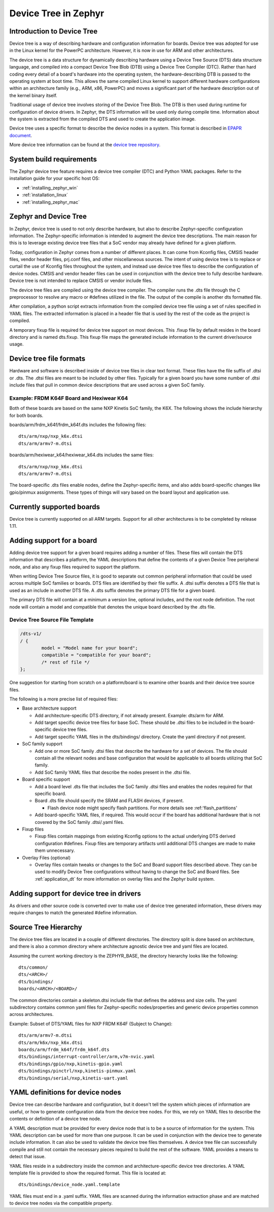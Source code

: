 .. _device-tree:

Device Tree in Zephyr
########################

Introduction to Device Tree
***************************

Device tree is a way of describing hardware and configuration information
for boards.  Device tree was adopted for use in the Linux kernel for the
PowerPC architecture.  However, it is now in use for ARM and other
architectures.

The device tree is a data structure for dynamically describing hardware
using a Device Tree Source (DTS) data structure language, and compiled
into a compact Device Tree Blob (DTB) using a Device Tree Compiler (DTC).
Rather than hard coding every detail of a board's hardware into the
operating system, the hardware-describing DTB is passed to the operating
system at boot time. This allows the same compiled Linux kernel to support
different hardware configurations within an architecture family (e.g., ARM,
x86, PowerPC) and moves a significant part of the hardware description out of
the kernel binary itself.

Traditional usage of device tree involves storing of the Device Tree Blob.
The DTB is then used during runtime for configuration of device drivers.  In
Zephyr, the DTS information will be used only during compile time.
Information about the system is extracted from the compiled DTS and used to
create the application image.

Device tree uses a specific format to describe the device nodes in a system.
This format is described in `EPAPR document`_.

.. _EPAPR document: https://www.devicetree.org/downloads/devicetree-specification-v0.1-20160524.pdf

More device tree information can be found at the `device tree repository`_.

.. _device tree repository: https://git.kernel.org/pub/scm/utils/dtc/dtc.git


System build requirements
*************************

The Zephyr device tree feature requires a device tree compiler (DTC) and Python
YAML packages.  Refer to the installation guide for your specific host OS:

* :ref:`installing_zephyr_win`
* :ref:`installation_linux`
* :ref:`installing_zephyr_mac`


Zephyr and Device Tree
**********************

In Zephyr, device tree is used to not only describe hardware, but also to
describe Zephyr-specific configuration information.  The Zephyr-specific
information is intended to augment the device tree descriptions.  The main
reason for this is to leverage existing device tree files that a SoC vendor may
already have defined for a given platform.

Today, configuration in Zephyr comes from a number of different places.  It can
come from Kconfig files, CMSIS header files, vendor header files, prj.conf
files, and other miscellaneous sources.  The intent of using device tree is to
replace or curtail the use of Kconfig files throughout the system, and instead
use device tree files to describe the configuration of device nodes.  CMSIS and
vendor header files can be used in conjunction with the device tree to fully
describe hardware.  Device tree is not intended to replace CMSIS or vendor
include files.

The device tree files are compiled using the device tree compiler.  The compiler
runs the .dts file through the C preprocessor to resolve any macro or #defines
utilized in the file.  The output of the compile is another dts formatted file.

After compilation, a python script extracts information from the compiled device
tree file using a set of rules specified in YAML files.  The extracted
information is placed in a header file that is used by the rest of the code as
the project is compiled.

A temporary fixup file is required for device tree support on most devices.
This .fixup file by default resides in the board directory and is named
dts.fixup.  This fixup file maps the generated include information to the
current driver/source usage.

Device tree file formats
************************

Hardware and software is described inside of device tree files in clear text format.
These files have the file suffix of .dtsi or .dts.  The .dtsi files are meant to
be included by other files.  Typically for a given board you have some number of
.dtsi include files that pull in common device descriptions that are used across
a given SoC family.

Example: FRDM K64F Board and Hexiwear K64
=========================================

Both of these boards are based on the same NXP Kinetis SoC family, the K6X.  The
following shows the include hierarchy for both boards.

boards/arm/frdm_k64f/frdm_k64f.dts includes the following files::

  dts/arm/nxp/nxp_k6x.dtsi
  dts/arm/armv7-m.dtsi

boards/arm/hexiwear_k64/hexiwear_k64.dts includes the same files::

  dts/arm/nxp/nxp_k6x.dtsi
  dts/arm/armv7-m.dtsi

The board-specific .dts files enable nodes, define the Zephyr-specific items,
and also adds board-specific changes like gpio/pinmux assignments.  These types
of things will vary based on the board layout and application use.

Currently supported boards
**************************

Device tree is currently supported on all ARM targets.  Support for all other
architectures is to be completed by release 1.11.

Adding support for a board
**************************

Adding device tree support for a given board requires adding a number of files.
These files will contain the DTS information that describes a platform, the
YAML descriptions that define the contents of a given Device Tree peripheral
node, and also any fixup files required to support the platform.

When writing Device Tree Source files, it is good to separate out common
peripheral information that could be used across multiple SoC families or
boards.  DTS files are identified by their file suffix.  A .dtsi suffix denotes
a DTS file that is used as an include in another DTS file.  A .dts suffix
denotes the primary DTS file for a given board.

The primary DTS file will contain at a minimum a version line, optional
includes, and the root node definition.  The root node will contain a model and
compatible that denotes the unique board described by the .dts file.

Device Tree Source File Template
================================

.. code-block:: yaml

  /dts-v1/
  / {
          model = "Model name for your board";
          compatible = "compatible for your board";
          /* rest of file */
  };


One suggestion for starting from scratch on a platform/board is to examine other
boards and their device tree source files.

The following is a more precise list of required files:

* Base architecture support

  * Add architecture-specific DTS directory, if not already present.
    Example: dts/arm for ARM.
  * Add target specific device tree files for base SoC.  These should be
    .dtsi files to be included in the board-specific device tree files.
  * Add target specific YAML files in the dts/bindings/ directory.
    Create the yaml directory if not present.

* SoC family support

  * Add one or more SoC family .dtsi files that describe the hardware
    for a set of devices.  The file should contain all the relevant
    nodes and base configuration that would be applicable to all boards
    utilizing that SoC family.
  * Add SoC family YAML files that describe the nodes present in the .dtsi file.

* Board specific support

  * Add a board level .dts file that includes the SoC family .dtsi files
    and enables the nodes required for that specific board.
  * Board .dts file should specify the SRAM and FLASH devices, if present.

    * Flash device node might specify flash partitions. For more details see
      :ref:'flash_partitions'

  * Add board-specific YAML files, if required.  This would occur if the
    board has additional hardware that is not covered by the SoC family
    .dtsi/.yaml files.

* Fixup files

  * Fixup files contain mappings from existing Kconfig options to the actual
    underlying DTS derived configuration #defines.  Fixup files are temporary
    artifacts until additional DTS changes are made to make them unnecessary.

* Overlay Files (optional)

  * Overlay files contain tweaks or changes to the SoC and Board support files
    described above. They can be used to modify Device Tree configurations
    without having to change the SoC and Board files. See
    :ref:`application_dt` for more information on overlay files and the Zephyr
    build system.

Adding support for device tree in drivers
*****************************************

As drivers and other source code is converted over to make use of device tree
generated information, these drivers may require changes to match the generated
#define information.


Source Tree Hierarchy
*********************

The device tree files are located in a couple of different directories.  The
directory split is done based on architecture, and there is also a common
directory where architecture agnostic device tree and yaml files are located.

Assuming the current working directory is the ZEPHYR_BASE, the directory
hierarchy looks like the following::

  dts/common/
  dts/<ARCH>/
  dts/bindings/
  boards/<ARCH>/<BOARD>/

The common directories contain a skeleton.dtsi include file that defines the
address and size cells.  The yaml subdirectory contains common yaml files for
Zephyr-specific nodes/properties and generic device properties common across
architectures.

Example: Subset of DTS/YAML files for NXP FRDM K64F (Subject to Change)::

  dts/arm/armv7-m.dtsi
  dts/arm/k6x/nxp_k6x.dtsi
  boards/arm/frdm_k64f/frdm_k64f.dts
  dts/bindings/interrupt-controller/arm,v7m-nvic.yaml
  dts/bindings/gpio/nxp,kinetis-gpio.yaml
  dts/bindings/pinctrl/nxp,kinetis-pinmux.yaml
  dts/bindings/serial/nxp,kinetis-uart.yaml

YAML definitions for device nodes
*********************************

Device tree can describe hardware and configuration, but it doesn't tell the
system which pieces of information are useful, or how to generate configuration
data from the device tree nodes.  For this, we rely on YAML files to describe
the contents or definition of a device tree node.

A YAML description must be provided for every device node that is to be a source
of information for the system.  This YAML description can be used for more than
one purpose.  It can be used in conjunction with the device tree to generate
include information.  It can also be used to validate the device tree files
themselves.  A device tree file can successfully compile and still not contain
the necessary pieces required to build the rest of the software.  YAML provides
a means to detect that issue.

YAML files reside in a subdirectory inside the common and architecture-specific
device tree directories.  A YAML template file is provided to show the required
format.  This file is located at::

  dts/bindings/device_node.yaml.template

YAML files must end in a .yaml suffix.  YAML files are scanned during the
information extraction phase and are matched to device tree nodes via the
compatible property.
